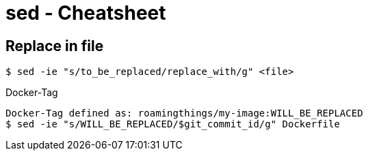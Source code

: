= sed - Cheatsheet

== Replace in file

----
$ sed -ie "s/to_be_replaced/replace_with/g" <file>
----

.Docker-Tag
----
Docker-Tag defined as: roamingthings/my-image:WILL_BE_REPLACED
$ sed -ie "s/WILL_BE_REPLACED/$git_commit_id/g" Dockerfile
----